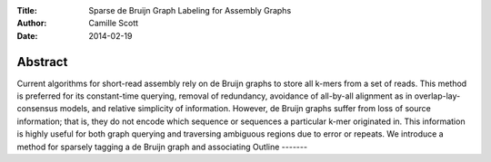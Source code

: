 :Title: Sparse de Bruijn Graph Labeling for Assembly Graphs
:Author: Camille Scott
:Date: 2014-02-19

Abstract
--------

Current algorithms for short-read assembly rely on de Bruijn graphs to store all k-mers from a set of reads. This method is preferred for its constant-time querying, removal of redundancy, avoidance of all-by-all alignment as in overlap-lay-consensus models, and relative simplicity of information. However, de Bruijn graphs suffer from loss of source information; that is, they do not encode which sequence or sequences a particular k-mer originated in. This information is highly useful for both graph querying and traversing ambiguous regions due to error or repeats. We introduce a method for sparsely tagging a de Bruijn graph and associating  
Outline
-------


